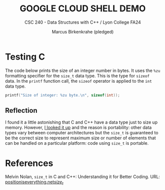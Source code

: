 #+TITLE:GOOGLE CLOUD SHELL DEMO
#+AUTHOR: Marcus Birkenkrahe (pledged)
#+Subtitle: CSC 240 - Data Structures with C++ / Lyon College FA24
#+STARTUP: hideblocks overview indent inlineimages
#+PROPERTY: header-args:C :main yes :includes <stdio.h> :results output
* Testing C

The code below prints the size of an integer number in bytes. It uses
the =%zu= formatting specifier for the =size_t= data type. This is the
type for =sizeof= data. In the =printf= function call, the =sizeof= operator
is applied to the =int= data type.

#+begin_src C 
  printf("Size of integer: %zu byte.\n", sizeof(int));
#+end_src

#+RESULTS:
: Size of integer: 4 byte.

** Reflection

I found it a little astonishing that C and C++ have a data type just
to size up memory. However, [[https://www.positioniseverything.net/size_t/][I looked it up]] and the reason is
portability: other data types vary between computer architectures but
the =size_t= is guaranteed to be the correct size to represent maximum
size or number of elements that can be handled on a particular
platform: code using =size_t= is portable.

* References

Melvin Nolan, =size_t= in C and C++: Understanding it for Better
Coding. URL: [[https://en.cppreference.com/w/c/types/size_t][positioniseverything.net/size_t/]]

